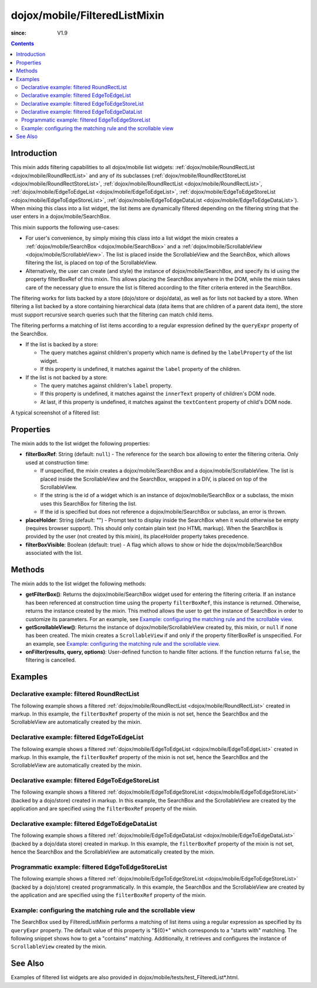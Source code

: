 .. _dojox/mobile/FilteredListMixin:

==============================
dojox/mobile/FilteredListMixin
==============================

:since: V1.9

.. contents ::
    :depth: 2

Introduction
============

This mixin adds filtering capabilities to all dojox/mobile list widgets: 
:ref:`dojox/mobile/RoundRectList <dojox/mobile/RoundRectList>` and any of its subclasses
(:ref:`dojox/mobile/RoundRectStoreList <dojox/mobile/RoundRectStoreList>`, 
:ref:`dojox/mobile/RoundRectList <dojox/mobile/RoundRectList>`, 
:ref:`dojox/mobile/EdgeToEdgeList <dojox/mobile/EdgeToEdgeList>`, 
:ref:`dojox/mobile/EdgeToEdgeStoreList <dojox/mobile/EdgeToEdgeStoreList>`, 
:ref:`dojox/mobile/EdgeToEdgeDataList <dojox/mobile/EdgeToEdgeDataList>`). 
When mixing this class into a list widget, the list items are dynamically filtered 
depending on the filtering string that the user enters in a dojox/mobile/SearchBox. 

This mixin supports the following use-cases:

* For user's convenience, by simply mixing this class into a list widget the mixin 
  creates a :ref:`dojox/mobile/SearchBox <dojox/mobile/SearchBox>` and a
  :ref:`dojox/mobile/ScrollableView <dojox/mobile/ScrollableView>`. 
  The list is placed inside the ScrollableView and the SearchBox, which allows
  filtering the list, is placed on top of the ScrollableView.
  
* Alternatively, the user can create (and style) the instance of dojox/mobile/SearchBox, 
  and specify its id using the property filterBoxRef of this mixin. This allows
  placing the SearchBox anywhere in the DOM, while the mixin takes care of 
  the necessary glue to ensure the list is filtered according to the filter criteria
  entered in the SearchBox.
  

The filtering works for lists backed by a store (dojo/store or dojo/data), as well 
as for lists not backed by a store. When filtering a list backed by a store 
containing hierarchical data (data items that are children of a parent data item), 
the store must support recursive search queries such that the filtering can match 
child items.

The filtering performs a matching of list items according to a regular expression
defined by the ``queryExpr`` property of the SearchBox.

* If the list is backed by a store:

  * The query matches against children's property which name is defined by 
    the ``labelProperty`` of the list widget.
  * If this property is undefined, it matches against the ``label`` property of the children.

* If the list is not backed by a store:

  * The query matches against children's ``label`` property.
  * If this property is undefined, it matches against the ``innerText`` property of 
    children's DOM node.
  * At last, if this property is undefined, it matches against the ``textContent`` 
    property of child's DOM node.

A typical screenshot of a filtered list:

.. image :: FilteredListMixin-example1.png

Properties
==========

The mixin adds to the list widget the following properties:

* **filterBoxRef**: String (default: ``null``) - The reference for the search box 
  allowing to enter the filtering criteria. Only used at construction time:

  * If unspecified, the mixin creates a dojox/mobile/SearchBox and 
    a dojox/mobile/ScrollableView. The list is placed inside the ScrollableView and the
    SearchBox, wrapped in a DIV, is placed on top of the ScrollableView.
  * If the string is the id of a widget which is an instance of dojox/mobile/SearchBox 
    or a subclass, the mixin uses this SearchBox for filtering the list.
  * If the id is specified but does not reference a dojox/mobile/SearchBox or 
    subclass, an error is thrown.

* **placeHolder**: String (default: "") - Prompt text to display inside the
  SearchBox when it would otherwise be empty (requires browser support). This 
  should only contain plain text	(no HTML markup). When the SearchBox is provided
  by the user (not created by this mixin), its placeHolder property takes precedence.
* **filterBoxVisible**: Boolean (default: true) - A flag which allows to show 
  or hide the dojox/mobile/SearchBox associated with the list.


Methods
=======

The mixin adds to the list widget the following methods:

* **getFilterBox()**: Returns the dojox/mobile/SearchBox widget used for entering 
  the filtering criteria. If an instance has been referenced at construction time using 
  the property ``filterBoxRef``, this instance is returned. Otherwise, returns the 
  instance created by the mixin. This method allows the user to get the instance of 
  SearchBox in order to customize its parameters. For an example, 
  see `Example: configuring the matching rule and the scrollable view`_.
* **getScrollableView()**: Returns the instance of dojox/mobile/ScrollableView created by, 
  this mixin, or ``null`` if none has been created. The mixin creates a ``ScrollableView`` 
  if and only if the property filterBoxRef is unspecified. For an example, 
  see `Example: configuring the matching rule and the scrollable view`_.
* **onFilter(results, query, options)**: User-defined function to handle filter actions. 
  If the function returns ``false``, the filtering is cancelled. 


Examples
========

Declarative example: filtered RoundRectList
-------------------------------------------

The following example shows a filtered 
:ref:`dojox/mobile/RoundRectList <dojox/mobile/RoundRectList>`
created in markup. In this example, the ``filterBoxRef`` property of the mixin is not set, 
hence the SearchBox and the ScrollableView are automatically created by the mixin.

.. code-example::
  :type: inline
  :djconfig: async: true, parseOnLoad: true
  :width: 600
  :height: 400
  :version: 1.9
  :theme: deviceTheme

  .. js ::

	require([
		"dojox/mobile/parser",
		"dojox/mobile",
		"dojox/mobile/compat", // For non-webkit browsers (FF, IE)
		"dojox/mobile/FilteredListMixin"
	]);

  .. html ::

	<div data-dojo-type="dojox/mobile/View">
		<h1 data-dojo-type="dojox/mobile/Heading" data-dojo-props="fixed: 'top'">Fruits</h1>
		<ul id="list" data-dojo-type="dojox/mobile/RoundRectList"
			data-dojo-mixins="dojox/mobile/FilteredListMixin"
			data-dojo-props="placeHolder: 'Search'">
			<li data-dojo-type="dojox/mobile/ListItem">Apple</li>
			<li data-dojo-type="dojox/mobile/ListItem">Banana</li>
			<li data-dojo-type="dojox/mobile/ListItem">Blackberry</li>
			<li data-dojo-type="dojox/mobile/ListItem">Cherry</li>
			<li data-dojo-type="dojox/mobile/ListItem">Grapefruit</li>
			<li data-dojo-type="dojox/mobile/ListItem">Kiwi</li>
			<li data-dojo-type="dojox/mobile/ListItem">Lemon</li>
			<li data-dojo-type="dojox/mobile/ListItem">Lime</li>
			<li data-dojo-type="dojox/mobile/ListItem">Melon</li>
			<li data-dojo-type="dojox/mobile/ListItem">Orange</li>
			<li data-dojo-type="dojox/mobile/ListItem">Peach</li>
			<li data-dojo-type="dojox/mobile/ListItem">Pineapple</li>
		</ul>
	</div>
	
Declarative example: filtered EdgeToEdgeList
--------------------------------------------

The following example shows a filtered 
:ref:`dojox/mobile/EdgeToEdgeList <dojox/mobile/EdgeToEdgeList>`
created in markup. In this example, the ``filterBoxRef`` property of the mixin is not set, 
hence the SearchBox and the ScrollableView are automatically created by the mixin.

.. code-example::
  :type: inline
  :djconfig: async: true, parseOnLoad: true
  :width: 600
  :height: 400
  :version: 1.9
  :theme: deviceTheme

  .. js ::

	require([
		"dojox/mobile/parser",
		"dojox/mobile",
		"dojox/mobile/compat", // For non-webkit browsers (FF, IE)
		"dojox/mobile/FilteredListMixin"
	]);

  .. html ::

	<div data-dojo-type="dojox/mobile/View">
		<h1 data-dojo-type="dojox/mobile/Heading" data-dojo-props="fixed: 'top'">Fruits</h1>
		<ul id="list" data-dojo-type="dojox/mobile/EdgeToEdgeList"
			data-dojo-mixins="dojox/mobile/FilteredListMixin"
			data-dojo-props="placeHolder: 'Search'">
			<li data-dojo-type="dojox/mobile/ListItem">Apple</li>
			<li data-dojo-type="dojox/mobile/ListItem">Banana</li>
			<li data-dojo-type="dojox/mobile/ListItem">Blackberry</li>
			<li data-dojo-type="dojox/mobile/ListItem">Cherry</li>
			<li data-dojo-type="dojox/mobile/ListItem">Grapefruit</li>
			<li data-dojo-type="dojox/mobile/ListItem">Kiwi</li>
			<li data-dojo-type="dojox/mobile/ListItem">Lemon</li>
			<li data-dojo-type="dojox/mobile/ListItem">Lime</li>
			<li data-dojo-type="dojox/mobile/ListItem">Melon</li>
			<li data-dojo-type="dojox/mobile/ListItem">Orange</li>
			<li data-dojo-type="dojox/mobile/ListItem">Peach</li>
			<li data-dojo-type="dojox/mobile/ListItem">Pineapple</li>
		</ul>
	</div>

Declarative example: filtered EdgeToEdgeStoreList
-------------------------------------------------

The following example shows a filtered 
:ref:`dojox/mobile/EdgeToEdgeStoreList <dojox/mobile/EdgeToEdgeStoreList>`
(backed by a dojo/store) created in markup. In this example, the SearchBox and
the ScrollableView are created by the application and are specified using 
the ``filterBoxRef`` property of the mixin.

.. code-example::
  :type: inline
  :djconfig: async: true, parseOnLoad: true
  :width: 600
  :height: 400
  :version: 1.9
  :theme: deviceTheme

  .. js ::

	var store;
	require([
		"dojox/mobile/parser",
		"dojox/mobile",
		"dojox/mobile/compat", // For non-webkit browsers (FF, IE)
		"dojo/ready",
		"dijit/registry",
		"dojo/store/Memory",
		"dojox/mobile/ScrollableView",
		"dojox/mobile/EdgeToEdgeStoreList",
		"dojox/mobile/FilteredListMixin"
		], function(parser, mobile, compat, ready, registry, 
			Memory, ScrollableView, EdgeToEdgeStoreList, FilteredListMixin){
		var static_data = { 
			items: [ 
				{label: "Apple"},
				{label: "Banana"},
				{label: "Blackberry"},
				{label: "Cherry"},
				{label: "Grapefruit"},
				{label: "Kiwi"},
				{label: "Lemon"},
				{label: "Lime"},
				{label: "Melon"},
				{label: "Orange"},
				{label: "Peach"},
				{label: "Pineapple"}
			]
		};
		// store for the dojox/mobile/EdgeToEdgeStoreList
		store = new Memory({idProperty: "label", data: static_data});
	});

  .. html ::

	<div data-dojo-type="dojox/mobile/View">
		<h1 data-dojo-type="dojox/mobile/Heading" data-dojo-props="fixed: 'top'">Fruits</h1>
		<input data-dojo-type="dojox/mobile/SearchBox" type="search" id="filterBox"
			class="mblFilteredEdgeToEdgeListSearchBox">
		<div data-dojo-type="dojox/mobile/ScrollableView">
			<ul data-dojo-type="dojox/mobile/EdgeToEdgeStoreList"
				data-dojo-mixins="dojox/mobile/FilteredListMixin"
				data-dojo-props="filterBoxRef: 'filterBox', placeHolder: 'Search', store: store"></ul>
		</div>
	</div>


Declarative example: filtered EdgeToEdgeDataList
------------------------------------------------

The following example shows a filtered 
:ref:`dojox/mobile/EdgeToEdgeDataList <dojox/mobile/EdgeToEdgeDataList>`
(backed by a dojo/data store) created in markup. In this example, the ``filterBoxRef``
property of the mixin is not set, hence the SearchBox and the ScrollableView are 
automatically created by the mixin.

.. code-example::
  :type: inline
  :djconfig: async: true, parseOnLoad: true
  :width: 600
  :height: 400
  :version: 1.9
  :theme: deviceTheme

  .. js ::

	var dataStore;
	require([
		"dojox/mobile/parser",
		"dojox/mobile",
		"dojox/mobile/compat", // For non-webkit browsers (FF, IE)
		"dojo/ready",
		"dijit/registry",
		"dojo/data/ItemFileReadStore",
		"dojox/mobile/ScrollableView",
		"dojox/mobile/EdgeToEdgeDataList",
		"dojox/mobile/FilteredListMixin"
		], function(parser, mobile, compat, ready, registry, 
			ItemFileReadStore, ScrollableView, EdgeToEdgeDataList, FilteredListMixin){
		
		var filterBox;
		var static_data = { 
			items: [ 
				{label: "Apple"},
				{label: "Banana"},
				{label: "Blackberry"},
				{label: "Cherry"},
				{label: "Grapefruit"},
				{label: "Kiwi"},
				{label: "Lemon"},
				{label: "Lime"},
				{label: "Melon"},
				{label: "Orange"},
				{label: "Peach"},
				{label: "Pineapple"}
			]
		};
		// dojo/data store for dojox/mobile/EdgeToEdgeDataList
		dataStore = new ItemFileReadStore({data: static_data});
	});

  .. html ::

	<div data-dojo-type="dojox/mobile/View">
		<h1 data-dojo-type="dojox/mobile/Heading" data-dojo-props="fixed: 'top'">Fruits</h1>
		<ul id="list" data-dojo-type="dojox/mobile/EdgeToEdgeDataList"
			data-dojo-mixins="dojox/mobile/FilteredListMixin"
			data-dojo-props="placeHolder: 'Search', store: dataStore"></ul>
	</div>


Programmatic example: filtered EdgeToEdgeStoreList
--------------------------------------------------

The following example shows a filtered 
:ref:`dojox/mobile/EdgeToEdgeStoreList <dojox/mobile/EdgeToEdgeStoreList>`
(backed by a dojo/store) created programmatically. In this example, the SearchBox and the 
ScrollableView are created by the application and are specified using the ``filterBoxRef`` property
of the mixin.

.. code-example::
  :type: inline
  :djconfig: async: true, parseOnLoad: true
  :width: 600
  :height: 400
  :version: 1.9
  :theme: deviceTheme

  .. js ::

	require([
		"dojo/_base/declare",
		"dojo/ready",
		"dijit/registry",
		"dojo/store/Memory",
		"dojox/mobile/EdgeToEdgeStoreList",
		"dojox/mobile/FilteredListMixin",
		"dojox/mobile/SearchBox",
		"dojox/mobile/ScrollableView",
		"dojox/mobile",
		"dojox/mobile/compat", // For non-webkit browsers (FF, IE)
		"dojox/mobile/parser"
	], function(declare, ready, registry, Memory, EdgeToEdgeStoreList, FilteredListMixin){
		var static_data = { 
			items: [
				{label: "Apple"},
				{label: "Banana"},
				{label: "Blackberry"},
				{label: "Cherry"},
				{label: "Grapefruit"},
				{label: "Kiwi"},
				{label: "Lemon"},
				{label: "Lime"},
				{label: "Melon"},
				{label: "Orange"},
				{label: "Peach"},
				{label: "Pineapple"}
			]
		};
		// store for the dojox/mobile/EdgeToEdgeStoreList
		var store = new Memory({idProperty:"label", data: static_data});
		ready(function(){
			var view = registry.byId("scrollableView");
			var listWidget =
				new declare([EdgeToEdgeStoreList, FilteredListMixin])(
					{filterBoxRef: 'filterBox', placeHolder: 'Search', store: store});
			listWidget.placeAt(view.containerNode);
			listWidget.startup();
		});
	});
	
  .. html ::
	
	<div data-dojo-type="dojox/mobile/View">
		<h1 data-dojo-type="dojox/mobile/Heading" data-dojo-props="fixed: 'top'">Fruits</h1>
		<input data-dojo-type="dojox/mobile/SearchBox" type="search" id="filterBox"
			class="mblFilteredEdgeToEdgeListSearchBox">
		<div id="scrollableView" data-dojo-type="dojox/mobile/ScrollableView"></div>
	</div>

Example: configuring the matching rule and the scrollable view
--------------------------------------------------------------

The SearchBox used by FilteredListMixin performs a matching of list items using a 
regular expression as specified by its ``queryExpr`` property. The default
value of this property is "${0}*" which corresponds to a "starts with" matching. 
The following snippet shows how to get a "contains" matching. Additionally, it 
retrieves and configures the instance of ``ScrollableView`` created by the mixin.

.. js ::

	require(["dojo/ready",
		"dijit/registry", ...], function(ready, registry, ...){
		ready(function(){
			var listWidget = registry.byId("list");
			// Retrieve the instances of SearchBox and ScrollableView created by the mixin:
			var filterBox = listWidget.getFilterBox();
			var scrollableView = listWidget.getScrollableView();
			// "contains" instead of the default "starts with" matching
			filterBox.set("queryExpr", "*${0}*");
			var scrollableView = listWidget.getScrollableView();
			// Enable both horizontal and vertical scrolling
			scrollableView.set("scrollDir", "vh");
		});
	});
	
.. html ::

	<div data-dojo-type="dojox/mobile/View">
		<h1 data-dojo-type="dojox/mobile/Heading" data-dojo-props="fixed: 'top'">Fruits</h1>
		<ul id="list" data-dojo-type="dojox/mobile/RoundRectList"
			data-dojo-mixins="dojox/mobile/FilteredListMixin"
			data-dojo-props="placeHolder: 'Search'">
			<li data-dojo-type="dojox/mobile/ListItem">Apple</li>
			<li data-dojo-type="dojox/mobile/ListItem">Banana</li>
			...
		</ul>
	</div>
	
	
See Also
========

Examples of filtered list widgets are also provided in dojox/mobile/tests/test_FilteredList*.html.

